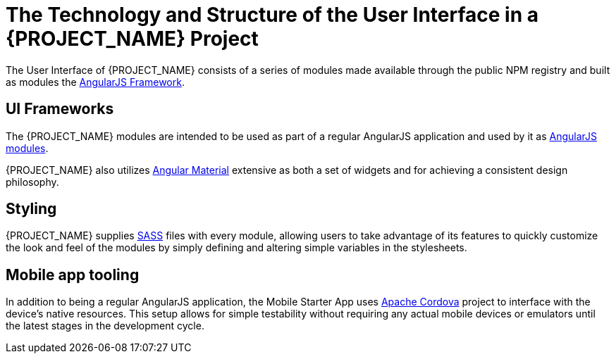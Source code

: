 [id='{context}-ref-ui-technology']
= The Technology and Structure of the User Interface in a {PROJECT_NAME} Project

The User Interface of {PROJECT_NAME} consists of a series of modules made available through the public NPM registry and built as modules the link:https://angularjs.org/[AngularJS Framework]. 

== UI Frameworks

The {PROJECT_NAME} modules are intended to be used as part of a regular AngularJS application and used by it as link:https://docs.angularjs.org/guide/module[AngularJS modules].

{PROJECT_NAME} also utilizes link:https://material.angularjs.org/latest/[Angular Material] extensive as both a set of widgets and for achieving a consistent design philosophy.

== Styling

{PROJECT_NAME} supplies link:http://sass-lang.com/[SASS] files with every module, allowing users to take advantage of its features to quickly customize the look and feel of the modules by simply defining and altering simple variables in the stylesheets.

== Mobile app tooling

In addition to being a regular AngularJS application, the Mobile Starter App uses link:https://cordova.apache.org/[Apache Cordova] project to interface with the device's native resources. This setup allows for simple testability without requiring any actual mobile devices or emulators until the latest stages in the development cycle.
